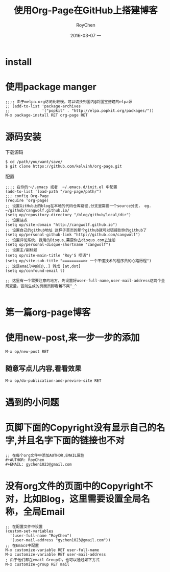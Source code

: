#+TITLE:       使用Org-Page在GitHub上搭建博客
#+AUTHOR:      RoyChen
#+EMAIL:       gychen1023@gmail.com
#+DATE:        2016-03-07 一
#+URI:         /blog/%y/%m/%d/use-org-page-build-blog-on-github
#+KEYWORDS:    org-page
#+TAGS:        org-page,wiki
#+LANGUAGE:    en
#+OPTIONS:     H:3 num:nil toc:nil \n:nil ::t |:t ^:nil -:nil f:t *:t <:t
#+DESCRIPTION: 使用org-page在GitHub上搭建个人博客

* install
* 使用package manger
#+BEGIN_SRC elisp
;;;; 由于melpa.org访问比较慢，可以切换到国内@将国宝搭建的elpa源
;; (add-to-list 'package-archives
;;              '("popkit" . "http://elpa.popkit.org/packages/"))
M-x package-install RET org-page RET
#+END_SRC
* 源码安装
下载源码
#+BEGIN_SRC
$ cd /path/you/want/save/
$ git clone https://github.com/kelvinh/org-page.git
#+END_SRC
配置
#+BEGIN_SRC elisp
;;;; 在你的～/.emacs 或者  ~/.emacs.d/init.el 中配置
(add-to-list 'load-path "/org-page/path/")
;;; config Org-Page
(require 'org-page)
;; 设置GitHub上的blog在本地的代码仓库路径,分支里需要一个source分支， eg. ~/github/cangwolf.github.io/
(setq op/repository-directory "/blog/github/local/dir")
;; 设置站点
(setq op/site-domain "http://cangwolf.github.io")
;; 设置自己的github地址 这样子首页的那个github就可以链接到你的github了
(setq op/personal-github-link "http://github.com/cangwolf")
;; 设置评论系统，我用的Disqus,需要你去disqus.com去注册
(setq op/personal-disque-shortname "cangwolf")
;; 设置主/副标题
(setq op/site-main-title "Roy'S 呓语")
(setq op/site-sub-title "=========>> 一个不懂技术的程序员的心路历程")
;; 这是email中的[@,.] 转成 [at,dot]
(setq op/confound-email t)

;; 这里有一个需要注意的地方，先设置好user-full-name,user-mail-address这两个全局变量，否则生成的页面页脚看着不爽^_^

#+END_SRC

* 第一篇org-page博客
* 使用new-post,来一步一步的添加
#+BEGIN_SRC elisp
M-x op/new-post RET
#+END_SRC

** 随意写点儿内容,看看效果
#+BEGIN_SRC elisp
M-x op/do-publication-and-previre-site RET
#+END_SRC


* 遇到的小问题
* 页脚下面的Copyright没有显示自己的名字,并且名字下面的链接也不对
#+BEGIN_SRC elisp
;; 在每个org文件中添加AUTHOR,EMAIL属性
#+AUTHOR: RoyChen
#+EMAIL: gychen1023@gmail.com
#+END_SRC
* 没有org文件的页面中的Copyright不对，比如Blog，这里需要设置全局名称，全局Email
#+BEGIN_SRC elisp
;; 在配置文件中设置
(custom-set-variables
  '(user-full-name "RoyChen")
  '(user-mail-address "gychen1023@gmail.com"))
;; 在Emacs中配置
M-x customize-variable RET user-full-name
M-x customize-variable RET user-mail-address
; 由于他们都在email Group中，也可以通过如下方式
M-x customize-group RET mail

#+END_SRC
